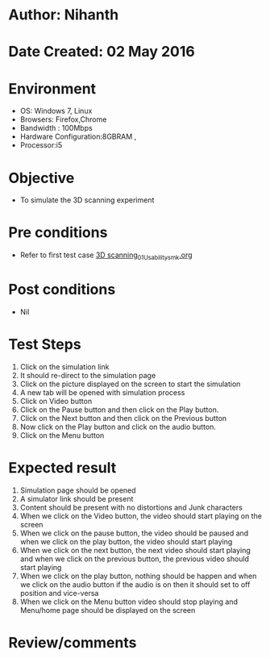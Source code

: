 * Author: Nihanth
* Date Created: 02 May 2016
* Environment
  - OS: Windows 7, Linux
  - Browsers: Firefox,Chrome
  - Bandwidth : 100Mbps
  - Hardware Configuration:8GBRAM , 
  - Processor:i5

* Objective
  - To simulate the 3D scanning experiment

* Pre conditions
  - Refer to first test case [[https://github.com/Virtual-Labs/fab-laboratory-coep/blob/master/test-cases/integration_test-cases/3D scanning/3D scanning_01_Usability_smk.org][3D scanning_01_Usability_smk.org]]

* Post conditions
  - Nil
* Test Steps
  1. Click on the simulation link 
  2. It should re-direct to the simulation page
  3. Click on the picture displayed on the screen to start the simulation
  4. A new tab will be opened with simulation process
  5. Click on Video button   
  6. Click on the Pause button and then click on the Play button.
  7. Click on the Next button and then click on the Previous button
  8. Now click on the Play button and click on the audio button.
  9. Click on the Menu button

* Expected result
  1. Simulation page should be opened
  2. A simulator link should be present
  3. Content should be present with no distortions and Junk characters
  4. When we click on the Video button, the video should start playing on the screen 
  5. When we click on the pause button, the video should be paused and when we click on the play button, the video should start playing
  6. When we click on the next button, the next video should start playing and when we click on the previous button, the previous video should start playing
  7. When we click on the play button, nothing should be happen and when we click on the audio button if the audio is on then it should set to off position and vice-versa
  8. When we click on the Menu button video should stop playing and Menu/home page should be displayed on the screen

* Review/comments



